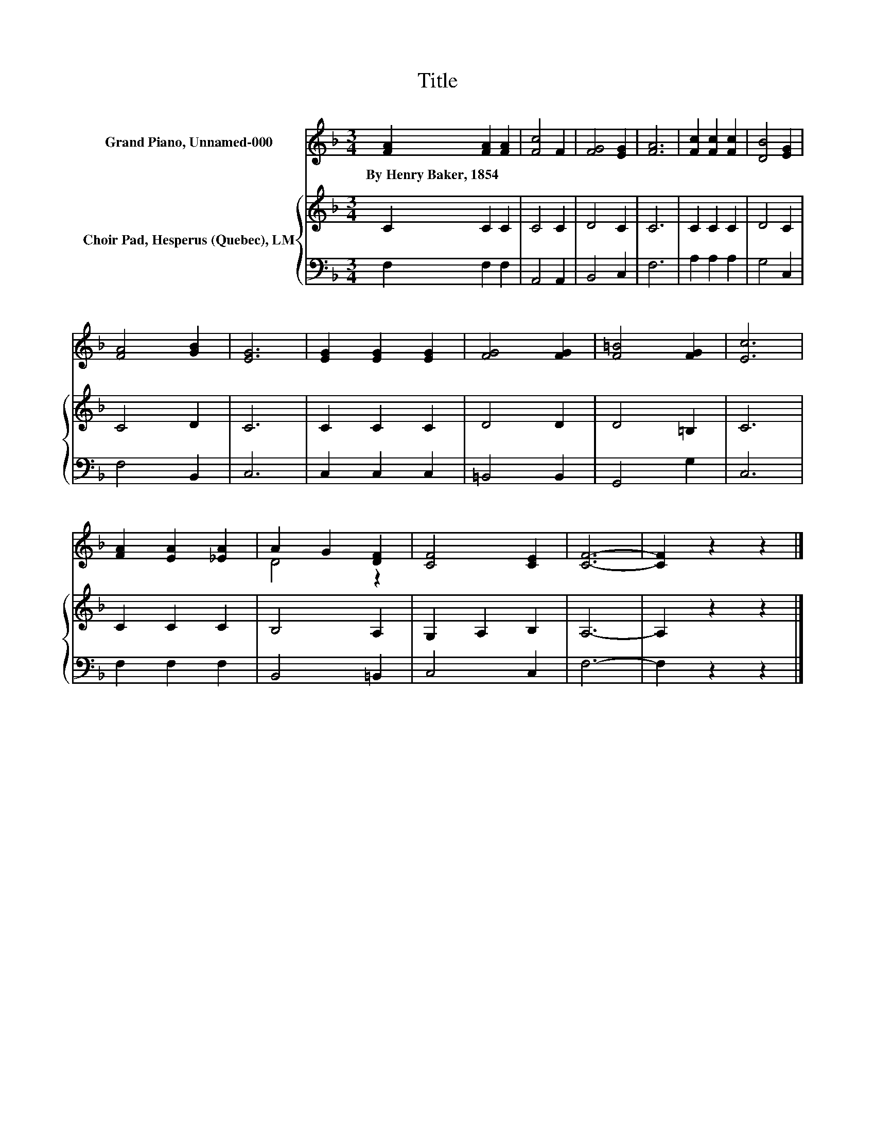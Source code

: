 X:1
T:Title
%%score ( 1 2 ) { 3 | 4 }
L:1/8
M:3/4
K:F
V:1 treble nm="Grand Piano, Unnamed-000"
V:2 treble 
V:3 treble nm="Choir Pad, Hesperus (Quebec), LM"
V:4 bass 
V:1
 [FA]2 [FA]2 [FA]2 | [Fc]4 F2 | [FG]4 [EG]2 | [FA]6 | [Fc]2 [Fc]2 [Fc]2 | [DB]4 [EG]2 | %6
w: By~Henry~Baker,~1854 * *||||||
 [FA]4 [GB]2 | [EG]6 | [EG]2 [EG]2 [EG]2 | [FG]4 [FG]2 | [F=B]4 [FG]2 | [Ec]6 | %12
w: ||||||
 [FA]2 [EA]2 [_EA]2 | A2 G2 [DF]2 | [CF]4 [CE]2 | [CF]6- | [CF]2 z2 z2 |] %17
w: |||||
V:2
 x6 | x6 | x6 | x6 | x6 | x6 | x6 | x6 | x6 | x6 | x6 | x6 | x6 | D4 z2 | x6 | x6 | x6 |] %17
V:3
 C2 C2 C2 | C4 C2 | D4 C2 | C6 | C2 C2 C2 | D4 C2 | C4 D2 | C6 | C2 C2 C2 | D4 D2 | D4 =B,2 | C6 | %12
 C2 C2 C2 | B,4 A,2 | G,2 A,2 B,2 | A,6- | A,2 z2 z2 |] %17
V:4
 F,2 F,2 F,2 | A,,4 A,,2 | B,,4 C,2 | F,6 | A,2 A,2 A,2 | G,4 C,2 | F,4 B,,2 | C,6 | C,2 C,2 C,2 | %9
 =B,,4 B,,2 | G,,4 G,2 | C,6 | F,2 F,2 F,2 | B,,4 =B,,2 | C,4 C,2 | F,6- | F,2 z2 z2 |] %17

